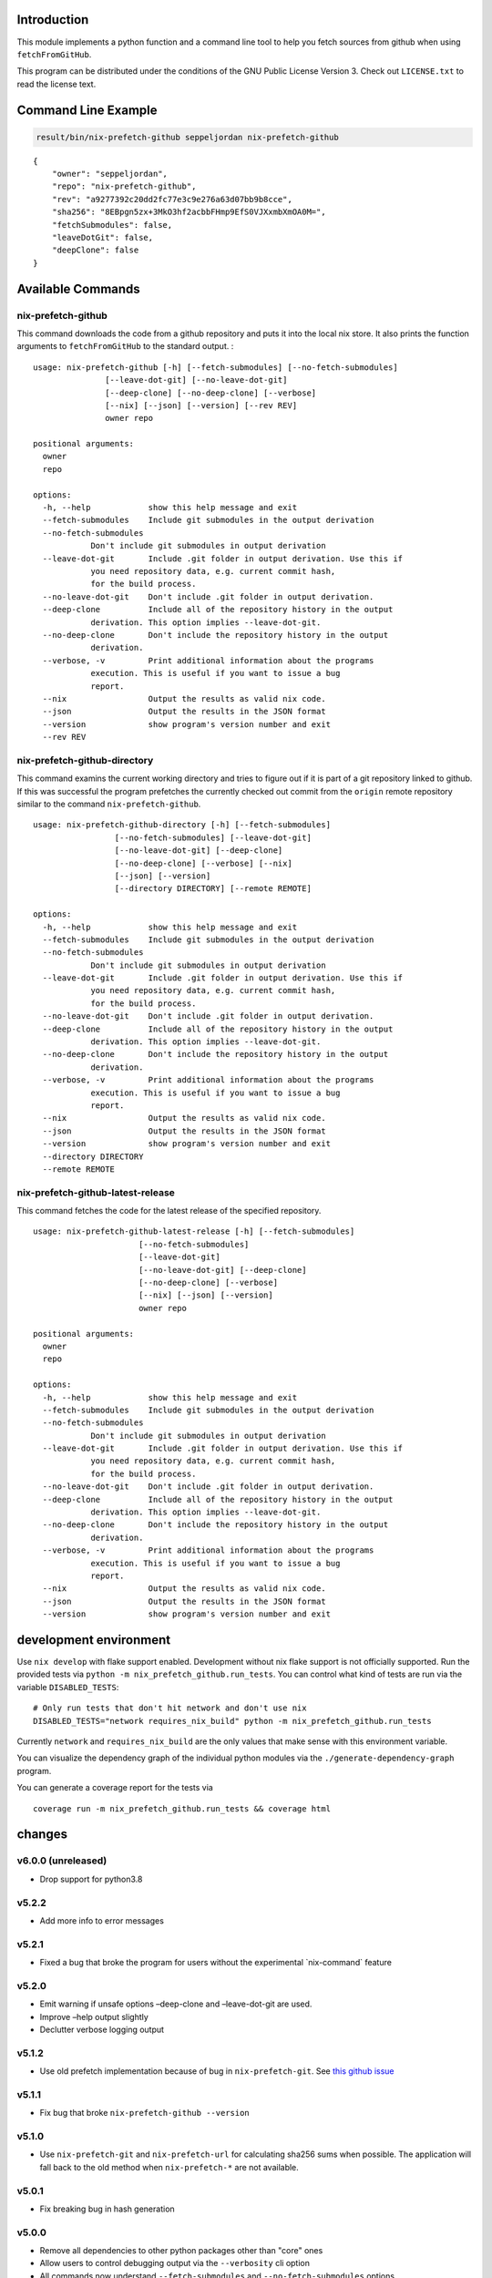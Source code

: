 Introduction
============

This module implements a python function and a command line tool to help
you fetch sources from github when using ``fetchFromGitHub``.

This program can be distributed under the conditions of the GNU Public
License Version 3. Check out ``LICENSE.txt`` to read the license text.

Command Line Example
====================

.. code:: bash

   result/bin/nix-prefetch-github seppeljordan nix-prefetch-github

::

   {
       "owner": "seppeljordan",
       "repo": "nix-prefetch-github",
       "rev": "a9277392c20dd2fc77e3c9e276a63d07bb9b8cce",
       "sha256": "8EBpgn5zx+3MkO3hf2acbbFHmp9EfS0VJXxmbXmOA0M=",
       "fetchSubmodules": false,
       "leaveDotGit": false,
       "deepClone": false
   }

Available Commands
==================

.. _nix-prefetch-github-1:

nix-prefetch-github
-------------------

This command downloads the code from a github repository and puts it
into the local nix store. It also prints the function arguments to
``fetchFromGitHub`` to the standard output. :

::

   usage: nix-prefetch-github [-h] [--fetch-submodules] [--no-fetch-submodules]
                  [--leave-dot-git] [--no-leave-dot-git]
                  [--deep-clone] [--no-deep-clone] [--verbose]
                  [--nix] [--json] [--version] [--rev REV]
                  owner repo

   positional arguments:
     owner
     repo

   options:
     -h, --help            show this help message and exit
     --fetch-submodules    Include git submodules in the output derivation
     --no-fetch-submodules
               Don't include git submodules in output derivation
     --leave-dot-git       Include .git folder in output derivation. Use this if
               you need repository data, e.g. current commit hash,
               for the build process.
     --no-leave-dot-git    Don't include .git folder in output derivation.
     --deep-clone          Include all of the repository history in the output
               derivation. This option implies --leave-dot-git.
     --no-deep-clone       Don't include the repository history in the output
               derivation.
     --verbose, -v         Print additional information about the programs
               execution. This is useful if you want to issue a bug
               report.
     --nix                 Output the results as valid nix code.
     --json                Output the results in the JSON format
     --version             show program's version number and exit
     --rev REV

nix-prefetch-github-directory
-----------------------------

This command examins the current working directory and tries to figure
out if it is part of a git repository linked to github. If this was
successful the program prefetches the currently checked out commit from
the ``origin`` remote repository similar to the command
``nix-prefetch-github``.

::

   usage: nix-prefetch-github-directory [-h] [--fetch-submodules]
                    [--no-fetch-submodules] [--leave-dot-git]
                    [--no-leave-dot-git] [--deep-clone]
                    [--no-deep-clone] [--verbose] [--nix]
                    [--json] [--version]
                    [--directory DIRECTORY] [--remote REMOTE]

   options:
     -h, --help            show this help message and exit
     --fetch-submodules    Include git submodules in the output derivation
     --no-fetch-submodules
               Don't include git submodules in output derivation
     --leave-dot-git       Include .git folder in output derivation. Use this if
               you need repository data, e.g. current commit hash,
               for the build process.
     --no-leave-dot-git    Don't include .git folder in output derivation.
     --deep-clone          Include all of the repository history in the output
               derivation. This option implies --leave-dot-git.
     --no-deep-clone       Don't include the repository history in the output
               derivation.
     --verbose, -v         Print additional information about the programs
               execution. This is useful if you want to issue a bug
               report.
     --nix                 Output the results as valid nix code.
     --json                Output the results in the JSON format
     --version             show program's version number and exit
     --directory DIRECTORY
     --remote REMOTE

nix-prefetch-github-latest-release
----------------------------------

This command fetches the code for the latest release of the specified
repository.

::

   usage: nix-prefetch-github-latest-release [-h] [--fetch-submodules]
                         [--no-fetch-submodules]
                         [--leave-dot-git]
                         [--no-leave-dot-git] [--deep-clone]
                         [--no-deep-clone] [--verbose]
                         [--nix] [--json] [--version]
                         owner repo

   positional arguments:
     owner
     repo

   options:
     -h, --help            show this help message and exit
     --fetch-submodules    Include git submodules in the output derivation
     --no-fetch-submodules
               Don't include git submodules in output derivation
     --leave-dot-git       Include .git folder in output derivation. Use this if
               you need repository data, e.g. current commit hash,
               for the build process.
     --no-leave-dot-git    Don't include .git folder in output derivation.
     --deep-clone          Include all of the repository history in the output
               derivation. This option implies --leave-dot-git.
     --no-deep-clone       Don't include the repository history in the output
               derivation.
     --verbose, -v         Print additional information about the programs
               execution. This is useful if you want to issue a bug
               report.
     --nix                 Output the results as valid nix code.
     --json                Output the results in the JSON format
     --version             show program's version number and exit

development environment
=======================

Use ``nix develop`` with flake support enabled. Development without nix
flake support is not officially supported. Run the provided tests via
``python -m nix_prefetch_github.run_tests``. You can control what kind
of tests are run via the variable ``DISABLED_TESTS``:

::

   # Only run tests that don't hit network and don't use nix
   DISABLED_TESTS="network requires_nix_build" python -m nix_prefetch_github.run_tests

Currently ``network`` and ``requires_nix_build`` are the only values
that make sense with this environment variable.

You can visualize the dependency graph of the individual python modules
via the ``./generate-dependency-graph`` program.

You can generate a coverage report for the tests via

::

   coverage run -m nix_prefetch_github.run_tests && coverage html

changes
=======

v6.0.0 (unreleased)
-------------------

-  Drop support for python3.8

v5.2.2
------

-  Add more info to error messages

v5.2.1
------

-  Fixed a bug that broke the program for users without the experimental
   \`nix-command\` feature

v5.2.0
------

-  Emit warning if unsafe options –deep-clone and –leave-dot-git are
   used.
-  Improve –help output slightly
-  Declutter verbose logging output

v5.1.2
------

-  Use old prefetch implementation because of bug in
   ``nix-prefetch-git``. See `this github
   issue <https://github.com/NixOS/nixpkgs/issues/168147>`__

v5.1.1
------

-  Fix bug that broke ``nix-prefetch-github --version``

v5.1.0
------

-  Use ``nix-prefetch-git`` and ``nix-prefetch-url`` for calculating
   sha256 sums when possible. The application will fall back to the old
   method when ``nix-prefetch-*`` are not available.

v5.0.1
------

-  Fix breaking bug in hash generation

v5.0.0
------

-  Remove all dependencies to other python packages other than "core"
   ones
-  Allow users to control debugging output via the ``--verbosity`` cli
   option
-  All commands now understand ``--fetch-submodules`` and
   ``--no-fetch-submodules`` options
-  Commands now understand ``--leave-dot-git`` and
   ``--no-leave-dot-git`` options
-  Commands now understand ``--deep-clone`` and ``--no-deep-clone``

v4.0.4
------

-  Print standard error output of subprocesses for better debugging

v4.0.3
------

-  Generated hashes now don't have a "sha256-" prefix
-  jinja2 is no longer a dependency of nix-prefetch-github

v4.0.2
------

-  packaging release, no bugfixes or features

v4.0.1
------

-  Fix issue #38

v4.0
----

-  Make fetching submodules the default in calls to python routines. The
   CLI should be uneffected by this change.
-  Remove default values for ``fetch_submodules`` in all internal
   classes.
-  Implement ``nix-prefetch-github-latest-release`` command

v3.0
----

-  major changes to the internal module structure
-  introduction of the ``nix-prefetch-github-directory`` command
-  code repository now functions as a nix flake

v2.4
----

-  added ``--fetch-submodules`` flag
-  Fixed incompability with nix 2.4

v2.3.2
------

-  fix issues #21, #22
-  nix-prefetch-github now accepts full ref names, e.g.
   ``refs/heads/master`` which was broken since 2.3 (#23)

v2.3.1
------

-  Fix bug in generated nix expression
-  Fix bug that prevented targeting tags with prefetch command
-  Improve error message format in case revision is not found

v2.3
----

-  Remove dependency to ``requests``
-  Default to ``master`` branch instead of first branch in list

v2.2
----

-  Add ``--version`` flag
-  Fix bug in output formatting

v2.1
----

-  Fix bug (#4) that made ``nix-prefetch-github`` incompatible with
   ``nix 2.2``.

v2.0
----

-  The result of nix\ :sub:`pretchgithub` and its corresponding command
   line tool now contains always the actual commit hash as detected by
   the tool instead of the branch or tag name.
-  Add a new flag ``--nix`` that makes the command line tool output a
   valid nix expression
-  Removed the ``--hash-only`` and ``--no-hash-only`` flags and changed
   add ``--prefetch`` and ``--no-prefetch`` flags to replace them.
